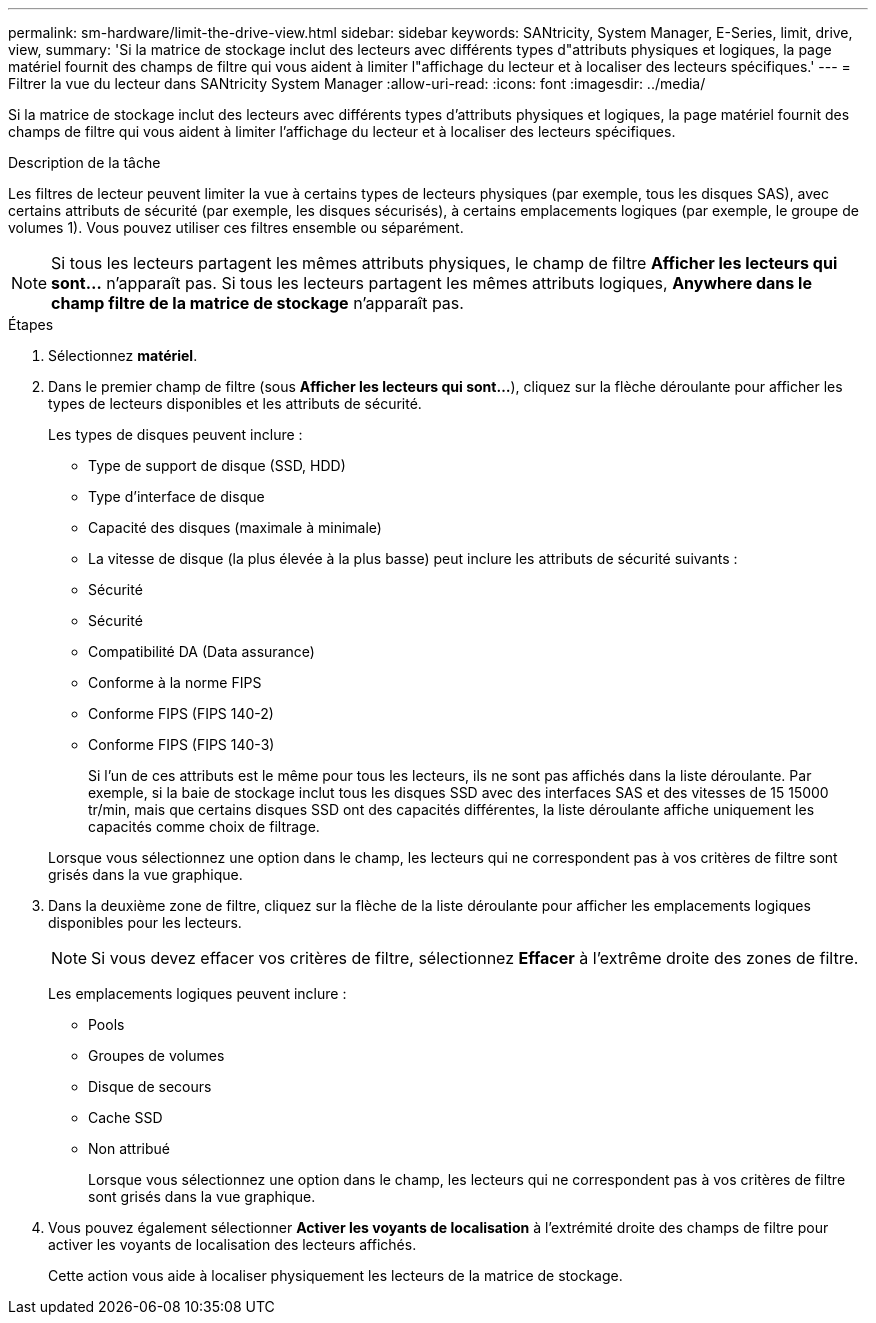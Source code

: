 ---
permalink: sm-hardware/limit-the-drive-view.html 
sidebar: sidebar 
keywords: SANtricity, System Manager, E-Series, limit, drive, view, 
summary: 'Si la matrice de stockage inclut des lecteurs avec différents types d"attributs physiques et logiques, la page matériel fournit des champs de filtre qui vous aident à limiter l"affichage du lecteur et à localiser des lecteurs spécifiques.' 
---
= Filtrer la vue du lecteur dans SANtricity System Manager
:allow-uri-read: 
:icons: font
:imagesdir: ../media/


[role="lead"]
Si la matrice de stockage inclut des lecteurs avec différents types d'attributs physiques et logiques, la page matériel fournit des champs de filtre qui vous aident à limiter l'affichage du lecteur et à localiser des lecteurs spécifiques.

.Description de la tâche
Les filtres de lecteur peuvent limiter la vue à certains types de lecteurs physiques (par exemple, tous les disques SAS), avec certains attributs de sécurité (par exemple, les disques sécurisés), à certains emplacements logiques (par exemple, le groupe de volumes 1). Vous pouvez utiliser ces filtres ensemble ou séparément.

[NOTE]
====
Si tous les lecteurs partagent les mêmes attributs physiques, le champ de filtre *Afficher les lecteurs qui sont...* n'apparaît pas. Si tous les lecteurs partagent les mêmes attributs logiques, *Anywhere dans le champ filtre de la matrice de stockage* n'apparaît pas.

====
.Étapes
. Sélectionnez *matériel*.
. Dans le premier champ de filtre (sous *Afficher les lecteurs qui sont...*), cliquez sur la flèche déroulante pour afficher les types de lecteurs disponibles et les attributs de sécurité.
+
Les types de disques peuvent inclure :

+
** Type de support de disque (SSD, HDD)
** Type d'interface de disque
** Capacité des disques (maximale à minimale)
** La vitesse de disque (la plus élevée à la plus basse) peut inclure les attributs de sécurité suivants :
** Sécurité
** Sécurité
** Compatibilité DA (Data assurance)
** Conforme à la norme FIPS
** Conforme FIPS (FIPS 140-2)
** Conforme FIPS (FIPS 140-3)
+
Si l'un de ces attributs est le même pour tous les lecteurs, ils ne sont pas affichés dans la liste déroulante. Par exemple, si la baie de stockage inclut tous les disques SSD avec des interfaces SAS et des vitesses de 15 15000 tr/min, mais que certains disques SSD ont des capacités différentes, la liste déroulante affiche uniquement les capacités comme choix de filtrage.

+
Lorsque vous sélectionnez une option dans le champ, les lecteurs qui ne correspondent pas à vos critères de filtre sont grisés dans la vue graphique.



. Dans la deuxième zone de filtre, cliquez sur la flèche de la liste déroulante pour afficher les emplacements logiques disponibles pour les lecteurs.
+
[NOTE]
====
Si vous devez effacer vos critères de filtre, sélectionnez *Effacer* à l'extrême droite des zones de filtre.

====
+
Les emplacements logiques peuvent inclure :

+
** Pools
** Groupes de volumes
** Disque de secours
** Cache SSD
** Non attribué
+
Lorsque vous sélectionnez une option dans le champ, les lecteurs qui ne correspondent pas à vos critères de filtre sont grisés dans la vue graphique.



. Vous pouvez également sélectionner *Activer les voyants de localisation* à l'extrémité droite des champs de filtre pour activer les voyants de localisation des lecteurs affichés.
+
Cette action vous aide à localiser physiquement les lecteurs de la matrice de stockage.


